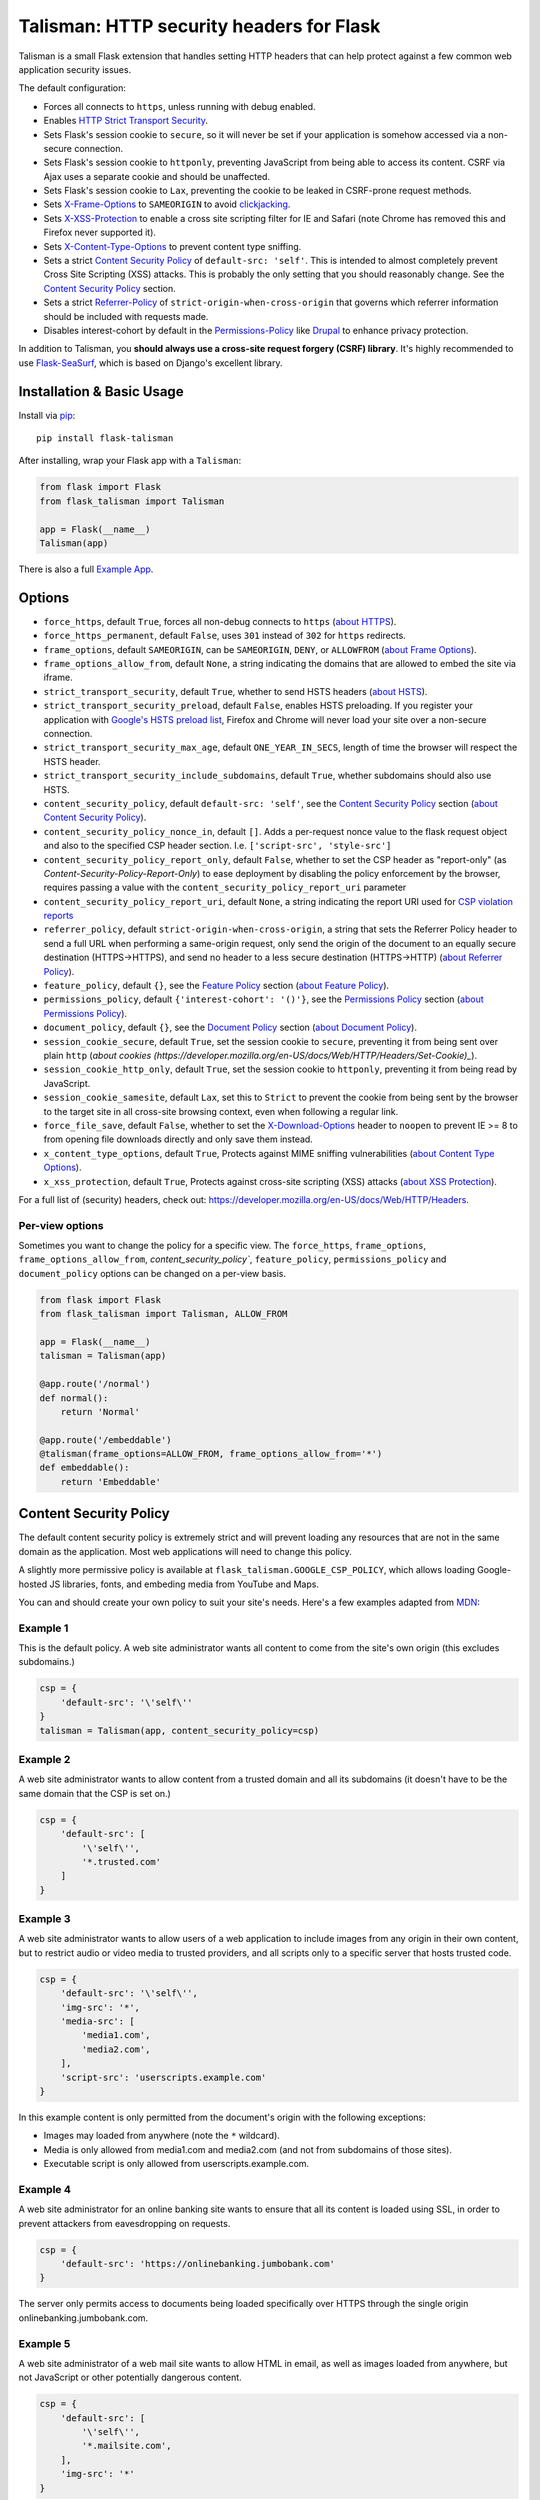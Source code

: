 Talisman: HTTP security headers for Flask
=========================================

|PyPI Version|

Talisman is a small Flask extension that handles setting HTTP headers
that can help protect against a few common web application security
issues.

The default configuration:

-  Forces all connects to ``https``, unless running with debug enabled.
-  Enables `HTTP Strict Transport
   Security <https://developer.mozilla.org/en-US/docs/Web/Security/HTTP_strict_transport_security>`_.
-  Sets Flask's session cookie to ``secure``, so it will never be set if
   your application is somehow accessed via a non-secure connection.
-  Sets Flask's session cookie to ``httponly``, preventing JavaScript
   from being able to access its content. CSRF via Ajax uses a separate
   cookie and should be unaffected.
-  Sets Flask's session cookie to ``Lax``, preventing the cookie to be leaked
   in CSRF-prone request methods.
-  Sets
   `X-Frame-Options <https://developer.mozilla.org/en-US/docs/Web/HTTP/X-Frame-Options>`_
   to ``SAMEORIGIN`` to avoid
   `clickjacking <https://en.wikipedia.org/wiki/Clickjacking>`_.
-  Sets `X-XSS-Protection
   <https://developer.mozilla.org/en-US/docs/Web/HTTP/Headers/X-XSS-Protection>`_
   to enable a cross site scripting filter for IE and Safari (note Chrome has
   removed this and Firefox never supported it).
-  Sets `X-Content-Type-Options
   <https://developer.mozilla.org/en-US/docs/Web/HTTP/Headers/X-Content-Type-Options>`_
   to prevent content type sniffing.
-  Sets a strict `Content Security
   Policy <https://developer.mozilla.org/en-US/docs/Web/Security/CSP/Introducing_Content_Security_Policy>`__
   of ``default-src: 'self'``. This is intended to almost completely
   prevent Cross Site Scripting (XSS) attacks. This is probably the only
   setting that you should reasonably change. See the
   `Content Security Policy`_ section.
-  Sets a strict `Referrer-Policy <https://developer.mozilla.org/en-US/docs/Web/HTTP/Headers/Referrer-Policy>`_
   of ``strict-origin-when-cross-origin`` that governs which referrer information should be included with
   requests made.
-  Disables interest-cohort by default in the `Permissions-Policy <https://developer.mozilla.org/en-US/docs/Web/HTTP/Headers/Feature-Policy>`_
   like `Drupal <https://www.drupal.org/project/drupal/issues/3209628>`_ to enhance privacy protection.


In addition to Talisman, you **should always use a cross-site request
forgery (CSRF) library**. It's highly recommended to use
`Flask-SeaSurf <https://flask-seasurf.readthedocs.org/en/latest/>`_,
which is based on Django's excellent library.

Installation & Basic Usage
--------------------------

Install via `pip <https://pypi.python.org/pypi/pip>`_:

::

    pip install flask-talisman

After installing, wrap your Flask app with a ``Talisman``:

.. code:: python

    from flask import Flask
    from flask_talisman import Talisman

    app = Flask(__name__)
    Talisman(app)


There is also a full `Example App <https://github.com/wntrblm/flask-talisman/blob/master/example_app>`_.

Options
-------

-  ``force_https``, default ``True``, forces all non-debug connects to
   ``https`` (`about HTTPS <https://developer.mozilla.org/en-US/docs/Glossary/https>`_).
-  ``force_https_permanent``, default ``False``, uses ``301`` instead of
   ``302`` for ``https`` redirects.

-  ``frame_options``, default ``SAMEORIGIN``, can be ``SAMEORIGIN``,
   ``DENY``, or ``ALLOWFROM`` (`about Frame Options <https://developer.mozilla.org/en-US/docs/Web/HTTP/Headers/X-Frame-Options>`_).
-  ``frame_options_allow_from``, default ``None``, a string indicating
   the domains that are allowed to embed the site via iframe.

-  ``strict_transport_security``, default ``True``, whether to send HSTS
   headers (`about HSTS <https://developer.mozilla.org/en-US/docs/Web/HTTP/Headers/Strict-Transport-Security>`_).
-  ``strict_transport_security_preload``, default ``False``, enables HSTS
   preloading. If you register your application with
   `Google's HSTS preload list <https://hstspreload.appspot.com/>`_,
   Firefox and Chrome will never load your site over a non-secure
   connection.
-  ``strict_transport_security_max_age``, default ``ONE_YEAR_IN_SECS``,
   length of time the browser will respect the HSTS header.
-  ``strict_transport_security_include_subdomains``, default ``True``,
   whether subdomains should also use HSTS.

-  ``content_security_policy``, default ``default-src: 'self'``, see the
   `Content Security Policy`_ section (`about Content Security Policy <https://developer.mozilla.org/en-US/docs/Web/HTTP/Headers/Content-Security-Policy>`_).
-  ``content_security_policy_nonce_in``, default ``[]``. Adds a per-request nonce
   value to the flask request object and also to the specified CSP header section.
   I.e. ``['script-src', 'style-src']``
-  ``content_security_policy_report_only``, default ``False``, whether to set
   the CSP header as "report-only" (as `Content-Security-Policy-Report-Only`)
   to ease deployment by disabling the policy enforcement by the browser,
   requires passing a value with the ``content_security_policy_report_uri``
   parameter
-  ``content_security_policy_report_uri``, default ``None``, a string
   indicating the report URI used for `CSP violation reports
   <https://developer.mozilla.org/en-US/docs/Web/Security/CSP/Using_CSP_violation_reports>`_

-  ``referrer_policy``, default ``strict-origin-when-cross-origin``, a string
   that sets the Referrer Policy header to send a full URL when performing a same-origin
   request, only send the origin of the document to an equally secure destination
   (HTTPS->HTTPS), and send no header to a less secure destination (HTTPS->HTTP) (`about Referrer Policy <https://developer.mozilla.org/en-US/docs/Web/HTTP/Headers/Referrer-Policy>`_).

-  ``feature_policy``, default ``{}``, see the `Feature Policy`_ section (`about Feature Policy <https://developer.mozilla.org/en-US/docs/Web/HTTP/Feature_Policy>`_).

-  ``permissions_policy``, default ``{'interest-cohort': '()'}``, see the `Permissions Policy`_ section (`about Permissions Policy <https://developer.mozilla.org/en-US/docs/Web/HTTP/Feature_Policy>`_).
-  ``document_policy``, default ``{}``, see the `Document Policy`_ section (`about Document Policy <https://wicg.github.io/document-policy/>`_).

-  ``session_cookie_secure``, default ``True``, set the session cookie
   to ``secure``, preventing it from being sent over plain ``http`` (`about cookies (https://developer.mozilla.org/en-US/docs/Web/HTTP/Headers/Set-Cookie)_`).
-  ``session_cookie_http_only``, default ``True``, set the session
   cookie to ``httponly``, preventing it from being read by JavaScript.
-  ``session_cookie_samesite``, default ``Lax``, set this to ``Strict`` to prevent the cookie from being sent by the browser to the target site in all cross-site browsing context, even when following a regular link.


-  ``force_file_save``, default ``False``, whether to set the
   `X-Download-Options <https://docs.microsoft.com/en-us/previous-versions/windows/internet-explorer/ie-developer/compatibility/jj542450(v=vs.85)?redirectedfrom=MSDN>`_
   header to ``noopen`` to prevent IE >= 8 to from opening file downloads
   directly and only save them instead.

-  ``x_content_type_options``, default ``True``, Protects against MIME sniffing vulnerabilities (`about Content Type Options <https://developer.mozilla.org/en-US/docs/Web/HTTP/Headers/X-Content-Type-Options>`_).
-  ``x_xss_protection``, default ``True``, Protects against cross-site scripting (XSS) attacks (`about XSS Protection <https://developer.mozilla.org/en-US/docs/Web/HTTP/Headers/X-XSS-Protection>`_).

For a full list of (security) headers, check out: https://developer.mozilla.org/en-US/docs/Web/HTTP/Headers.

Per-view options
~~~~~~~~~~~~~~~~

Sometimes you want to change the policy for a specific view. The
``force_https``, ``frame_options``, ``frame_options_allow_from``,
`content_security_policy``, ``feature_policy``, ``permissions_policy``
and ``document_policy`` options can be changed on a per-view basis.

.. code:: python

    from flask import Flask
    from flask_talisman import Talisman, ALLOW_FROM

    app = Flask(__name__)
    talisman = Talisman(app)

    @app.route('/normal')
    def normal():
        return 'Normal'

    @app.route('/embeddable')
    @talisman(frame_options=ALLOW_FROM, frame_options_allow_from='*')
    def embeddable():
        return 'Embeddable'

Content Security Policy
-----------------------

The default content security policy is extremely strict and will
prevent loading any resources that are not in the same domain as the
application. Most web applications will need to change this policy.

A slightly more permissive policy is available at
``flask_talisman.GOOGLE_CSP_POLICY``, which allows loading Google-hosted JS
libraries, fonts, and embeding media from YouTube and Maps.

You can and should create your own policy to suit your site's needs.
Here's a few examples adapted from
`MDN <https://developer.mozilla.org/en-US/docs/Web/Security/CSP/Using_Content_Security_Policy>`_:

Example 1
~~~~~~~~~

This is the default policy. A web site administrator wants all content
to come from the site's own origin (this excludes subdomains.)

.. code:: python

    csp = {
        'default-src': '\'self\''
    }
    talisman = Talisman(app, content_security_policy=csp)

Example 2
~~~~~~~~~

A web site administrator wants to allow content from a trusted domain
and all its subdomains (it doesn't have to be the same domain that the
CSP is set on.)

.. code:: python

    csp = {
        'default-src': [
            '\'self\'',
            '*.trusted.com'
        ]
    }

Example 3
~~~~~~~~~

A web site administrator wants to allow users of a web application to
include images from any origin in their own content, but to restrict
audio or video media to trusted providers, and all scripts only to a
specific server that hosts trusted code.

.. code:: python

    csp = {
        'default-src': '\'self\'',
        'img-src': '*',
        'media-src': [
            'media1.com',
            'media2.com',
        ],
        'script-src': 'userscripts.example.com'
    }

In this example content is only permitted from the document's origin
with the following exceptions:

-  Images may loaded from anywhere (note the ``*`` wildcard).
-  Media is only allowed from media1.com and media2.com (and not from
   subdomains of those sites).
-  Executable script is only allowed from userscripts.example.com.

Example 4
~~~~~~~~~

A web site administrator for an online banking site wants to ensure that
all its content is loaded using SSL, in order to prevent attackers from
eavesdropping on requests.

.. code:: python

    csp = {
        'default-src': 'https://onlinebanking.jumbobank.com'
    }

The server only permits access to documents being loaded specifically
over HTTPS through the single origin onlinebanking.jumbobank.com.

Example 5
~~~~~~~~~

A web site administrator of a web mail site wants to allow HTML in
email, as well as images loaded from anywhere, but not JavaScript or
other potentially dangerous content.

.. code:: python

    csp = {
        'default-src': [
            '\'self\'',
            '*.mailsite.com',
        ],
        'img-src': '*'
    }

Note that this example doesn't specify a ``script-src``; with the
example CSP, this site uses the setting specified by the ``default-src``
directive, which means that scripts can be loaded only from the
originating server.

Example 6
~~~~~~~~~

A web site administrator wants to allow embedded scripts (which might
be generated dynamicially).

.. code:: python

    csp = {
        'default-src': '\'self\'',
        'script-src': '\'self\'',
    }
    talisman = Talisman(
        app,
        content_security_policy=csp,
        content_security_policy_nonce_in=['script-src']
    )

The nonce needs to be added to the script tag in the template:

.. code:: html

    <script nonce="{{ csp_nonce() }}">
        //...
    </script>

Note that the CSP directive (`script-src` in the example) to which the `nonce-...`
source should be added needs to be defined explicitly.

Example 7
~~~~~~~~~

A web site adminstrator wants to override the CSP directives via an
environment variable which doesn't support specifying the policy as
a Python dictionary, e.g.:

.. code:: bash

    export CSP_DIRECTIVES="default-src 'self'; image-src *"
    python app.py

Then in the app code you can read the CSP directives from the environment:

.. code:: python

    import os
    from flask_talisman import Talisman, DEFAULT_CSP_POLICY

    talisman = Talisman(
        app,
        content_security_policy=os.environ.get("CSP_DIRECTIVES", DEFAULT_CSP_POLICY),
    )

As you can see above the policy can be defined simply just like the official
specification requires the HTTP header to be set: As a semicolon separated
list of individual CSP directives.

Feature Policy
--------------

Note: Feature Policy has largely been `renamed Permissions Policy <https://github.com/w3c/webappsec-feature-policy/issues/359>`_
in the latest draft and some features are likely to move to Document Policy.
At this writing, most browsers support the ``Feature-Policy`` HTTP Header name.
See the `Permissions Policy`_ and `Document Policy`_ sections should you wish
to set these.

The default feature policy is empty, as this is the default expected behaviour.
Note that the Feature Policy was not progress beyond a `draft https://wicg.github.io/feature-policy/`
before being renamed, but is `supported in some form in most browsers
<https://developer.mozilla.org/en-US/docs/Web/HTTP/Headers/Feature-Policy#Browser_compatibility>`_.

Geolocation Example
~~~~~~~~~~~~~~~~~~~

Disable access to Geolocation interface.

.. code:: python

    feature_policy = {
        'geolocation': '\'none\''
    }
    talisman = Talisman(app, feature_policy=feature_policy)

Permissions Policy
------------------

Feature Policy has been split into Permissions Policy and Document Policy but
at this writing `browser support of Permissions Policy is very limited <https://caniuse.com/permissions-policy>`_,
and it is recommended to still set the ``Feature-Policy`` HTTP Header.
Permission Policy support is included in Talisman for when this becomes more
widely supported.

When the same feature or permission is set in both Feature Policy and Permission Policy,
the Permission Policy setting will take precedence in browsers that support both.

It should be noted that the syntax differs between Feature Policy and Permission Policy
as can be seen from the ``geolocation`` examples provided.

The default Permissions Policy is ``interest-cohort=()``, which opts sites out of
`Federated Learning of Cohorts <https://wicg.github.io/floc/>`_ an interest-based advertising initiative.

Note that the `Permission Policy is still an Editor's Draft <https://www.w3.org/TR/permissions-policy/>`_.

Permission Policy can be set either using a dictionary, or using a string.

Geolocation and Microphone Example
~~~~~~~~~~~~~~~~~~~~~~~~~~~~~~~~~~

Disable access to Geolocation interface and Microphone using dictionary syntax

.. code:: python

    permission_policy = {
        'geolocation': '()',
        'microphone': '()'
    }
    talisman = Talisman(app, permission_policy=permission_policy)

Disable access to Geolocation interface and Microphone using string syntax

.. code:: python

    permission_policy = 'geolocation=(), microphone=()'
    talisman = Talisman(app, permission_policy=permission_policy)

Document Policy
---------------

Feature Policy has been split into Permissions Policy and Document Policy but
at this writing `browser support of Document Policy is very limited <https://caniuse.com/document-policy>`_,
and it is recommended to still set the ``Feature-Policy`` HTTP Header.
Document Policy support is included in Talisman for when this becomes more
widely supported.

The default Document Policy is empty, as this is the default expected behaviour.
Note that the `Document Policy is still an Editors Draft <https://w3c.github.io/webappsec-feature-policy/document-policy.html>`_.

Document Policy can be set either using a dictionary, or using a string.

Oversized-Images Example
~~~~~~~~~~~~~~~~~~~~~~~~

Forbid oversized-images using dictionary syntax:

.. code:: python

    document_policy = {
        'oversized-images': '?0'
    }
    talisman = Talisman(app, document_policy=document_policy)

Forbid oversized-images using string syntax:

.. code:: python

    document_policy = 'oversized-images=?0'
    talisman = Talisman(app, document_policy=document_policy)

Disclaimer
----------

This code originated at Google, but is not an official Google product,
experimental or otherwise. It was forked on June 6th, 2021 from the
unmaintained GoogleCloudPlatform/flask-talisman.

There is no silver bullet for web application security. Talisman can
help, but security is more than just setting a few headers. Any
public-facing web application should have a comprehensive approach to
security.


Contributing changes
--------------------

-  See `CONTRIBUTING.md`_

Licensing
---------

- Apache 2.0 - See `LICENSE`_

.. _LICENSE: https://github.com/wntrblm/flask-talisman/blob/master/LICENSE
.. _CONTRIBUTING.md: https://github.com/wntrblm/flask-talisman/blob/master/CONTRIBUTING.md
.. |PyPI Version| image:: https://img.shields.io/pypi/v/flask-talisman.svg
   :target: https://pypi.python.org/pypi/flask-talisman
